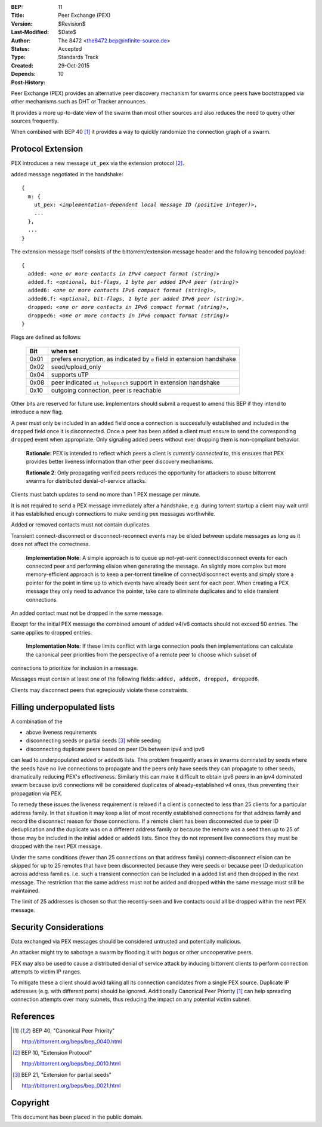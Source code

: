 :BEP: 11
:Title: Peer Exchange (PEX)
:Version: $Revision$
:Last-Modified: $Date$
:Author:  The 8472 <the8472.bep@infinite-source.de>
:Status:  Accepted
:Type:    Standards Track
:Created: 29-Oct-2015
:Depends: 10
:Post-History:


Peer Exchange (PEX) provides an alternative peer discovery mechanism for swarms once peers have bootstrapped via other mechanisms such as DHT or Tracker announces.

It provides a more up-to-date view of the swarm than most other sources and also reduces the need to query other sources frequently.

When combined with BEP 40 [#BEP-40]_ it provides a way to quickly randomize the connection graph of a swarm. 


Protocol Extension
==================

PEX introduces a new message ``ut_pex`` via the extension protocol [#BEP-10]_.

added message negotiated in the handshake:

.. parsed-literal::

    {
      m: {
        ut_pex: *<implementation-dependent local message ID (positive integer)>*,
        ...
      },
      ...
    } 
    
    
The extension message itself consists of the bittorrent/extension message header and the following bencoded payload: 

.. parsed-literal::    
    
    {
      added: *<one or more contacts in IPv4 compact format (string)>*
      added.f: *<optional, bit-flags, 1 byte per added IPv4 peer (string)>*
      added6: *<one or more contacts IPv6 compact format (string)>*,
      added6.f: *<optional, bit-flags, 1 byte per added IPv6 peer (string)>*,
      dropped: *<one or more contacts in IPv6 compact format (string)>*,
      dropped6: *<one or more contacts in IPv6 compact format (string)>*
    } 


Flags are defined as follows:

 ==== ======================================================================
 Bit  when set
 ==== ======================================================================
 0x01 prefers encryption, as indicated by ``e`` field in extension handshake
 0x02 seed/upload_only
 0x04 supports uTP
 0x08 peer indicated ``ut_holepunch`` support in extension handshake 
 0x10 outgoing connection, peer is reachable
 ==== ======================================================================
 
Other bits are reserved for future use. Implementors should submit a request to amend this BEP if they intend to introduce a new flag.




A peer must only be included in an ``added`` field once a connection is successfully established and included in the ``dropped`` field once it is disconnected.
Once a peer has been ``added`` a client must ensure to send the corresponding ``dropped`` event when appropriate. Only signaling added peers without ever dropping them is non-compliant behavior.

    **Rationale**: PEX is intended to reflect which peers a client is *currently connected to*, this ensures that PEX provides better liveness information than other peer discovery mechanisms.

    **Rationale 2**: Only propagating verified peers reduces the opportunity for attackers to abuse bittorrent swarms for distributed denial-of-service attacks.
    
Clients must batch updates to send no more than 1 PEX message per minute.

It is not required to send a PEX message immediately after a handshake, e.g. during torrent startup a client may wait until it has established enough connections to make sending pex messages worthwhile.

Added or removed contacts must not contain duplicates.

Transient connect-disconnect or disconnect-reconnect events may be elided between update messages as long as it does not affect the correctness.

    **Implementation Note**: A simple approach is to queue up not-yet-sent connect/disconnect events for each connected peer and performing elision when generating the message. An slightly more complex but more memory-efficient approach is to keep a per-torrent timeline of connect/disconnect events and simply store a pointer for the point in time up to which events have already been sent for each peer. When creating a PEX message they only need to advance the pointer, take care to eliminate duplicates and to elide transient connections.

An added contact must not be dropped in the same message.

Except for the initial PEX message the combined amount of added v4/v6 contacts should not exceed 50 entries. The same applies to dropped entries.

    **Implementation Note**: If these limits conflict with large connection pools then implementations can calculate the canonical peer priorities from the perspective of a remote peer to choose which subset of
connections to prioritize for inclusion in a message.  

Messages must contain at least one of the following fields: ``added, added6, dropped, dropped6``.

Clients may disconnect peers that egregiously violate these constraints.


Filling underpopulated lists
============================

A combination of the 

* above liveness requirements
* disconnecting seeds or partial seeds [#BEP-21]_ while seeding
* disconnecting duplicate peers based on peer IDs between ipv4 and ipv6

can lead to underpopulated ``added`` or ``added6`` lists. This problem frequently arises in swarms dominated by seeds where the seeds have no live connections to propagate and the peers
only have seeds they can propagate to other seeds, dramatically reducing PEX's effectiveness. Similarly this can make it difficult to obtain ipv6 peers in an ipv4 dominated swarm because ipv6
connections will be considered duplicates of already-established v4 ones, thus preventing their propagation via PEX.

To remedy these issues the liveness requirement is relaxed if a client is connected to less than 25 clients for a particular address family. In that situation it may keep a list
of most recently established connections for that address family and record the disconnect reason for those connections. If a remote client has been disconnected due to
peer ID deduplication and the duplicate was on a different address family or because the remote was a seed then up to 25 of those may be included in the initial ``added`` or ``added6`` lists.
Since they do not represent live connections they must be dropped with the next PEX message.

Under the same conditions (fewer than 25 connections on that address family) connect-disconnect elision can be skipped for up to 25 remotes that have been disconnected because they were seeds
or because peer ID deduplication across address families. I.e. such a transient connection can be included in a added list and then dropped in the next message.
The restriction that the same address must not be added and dropped within the same message must still be maintained.

The limit of 25 addresses is chosen so that the recently-seen and live contacts could all be dropped within the next PEX message.  


Security Considerations
=======================

Data exchanged via PEX messages should be considered untrusted and potentially malicious.

An attacker might try to sabotage a swarm by flooding it with bogus or other uncooperative peers. 

PEX may also be used to cause a distributed denial of service attack by inducing bittorrent clients to perform connection attempts to victim IP ranges.

To mitigate these a client should avoid taking all its connection candidates from a single PEX source. Duplicate IP addresses (e.g. with different ports) should be ignored. Additionally Canonical Peer Priority [#BEP-40]_ can help spreading connection attempts over many subnets, thus reducing the impact on any potential victim subnet.     

References
==========


.. [#BEP-40] BEP 40, "Canonical Peer Priority"

   http://bittorrent.org/beps/bep_0040.html

.. [#BEP-10] BEP 10, "Extension Protocol"

   http://bittorrent.org/beps/bep_0010.html

.. [#BEP-21] BEP 21, "Extension for partial seeds"

   http://bittorrent.org/beps/bep_0021.html



Copyright
=========

This document has been placed in the public domain.